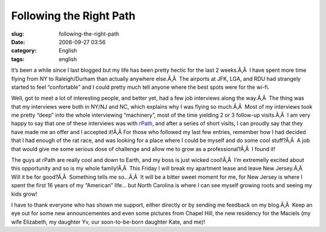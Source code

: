 Following the Right Path
########################
:slug: following-the-right-path
:date: 2006-09-27 03:56
:category: English
:tags: english

It’s been a while since I last blogged but my life has been pretty
hectic for the last 2 weeks.Ã‚Â  I have spent more time flying from NY
to Raleigh/Durham than actually anywhere else.Ã‚Â  The airports at JFK,
LGA, and RDU had strangely started to feel “confortable” and I could
pretty much tell anyone where the best spots were for the wi-fi.

Well, got to meet a lot of interesting people, and better yet, had a few
job interviews along the way.Ã‚Â  The thing was that my interviews were
both in NY/NJ and NC, which explains why I was flying so much.Ã‚Â  Most
of my interviews took me pretty “deep” into the whole interviewing
“machinery”, most of the time yielding 2 or 3 follow-up visits.Ã‚Â  I am
very happy to say that one of these interviews was with
`rPath <http://www.rpath.com/>`__, and after a series of short visits, I
can proudly say that they have made me an offer and I accepted it!Ã‚Â 
For those who followed my last few entries, remember how I had decided
that I had enough of the rat race, and was looking for a place where I
could be myself and do some cool stuff?Ã‚Â  A job that would give me
some serious dose of challenge and allow me to grow as a
professional?Ã‚Â  I found it!

The guys at rPath are really cool and down to Earth, and my boss is just
wicked cool!Ã‚Â  I’m extremelly excited about this opportunity and so is
my whole family!Ã‚Â  This Friday I will break my apartment lease and
leave New Jersey.Ã‚Â  Will it be for good?Ã‚Â  Something tells me
so…Ã‚Â  It will be a bitter sweet moment for me, for New Jersey is where
I spent the first 16 years of my “American” life… but North Carolina is
where I can see myself growing roots and seeing my kids grow!

I have to thank everyone who has shown me support, either directly or by
sending me feedback on my blog.Ã‚Â  Keep an eye out for some new
announcementes and even some pictures from Chapel Hill, the new
residency for the Maciels (my wife Elizabeth, my daughter Yv, our
soon-to-be-born daughter Kate, and me)!
